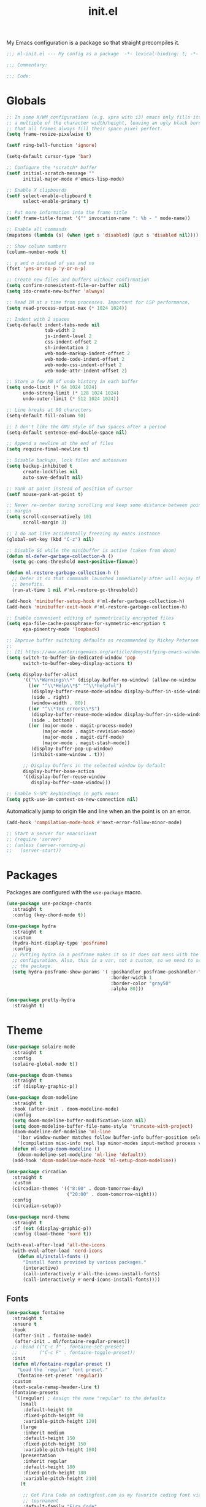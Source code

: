 #+title: init.el
#+property: header-args :tangle yes :results silent
#+startup: content

My Emacs configuration is a package so that straight precompiles it.

#+BEGIN_SRC emacs-lisp
  ;;; ml-init.el --- My config as a package  -*- lexical-binding: t; -*-

  ;;; Commentary:

  ;;; Code:

#+END_SRC

* Globals

#+BEGIN_SRC emacs-lisp
  ;; In some X/WM configurations (e.g. xpra with i3) emacs only fills its assigned frame to
  ;; a multiple of the character width/height, leaving an ugly black border. This ensures
  ;; that all frames always fill their space pixel perfect.
  (setq frame-resize-pixelwise t)

  (setf ring-bell-function 'ignore)

  (setq-default cursor-type 'bar)

  ;; Configure the *scratch* buffer
  (setf initial-scratch-message ""
        initial-major-mode #'emacs-lisp-mode)

  ;; Enable X clipboards
  (setf select-enable-clipboard t
        select-enable-primary t)

  ;; Put more information into the frame title
  (setf frame-title-format '("" invocation-name ": %b - " mode-name))

  ;; Enable all commands
  (mapatoms (lambda (s) (when (get s 'disabled) (put s 'disabled nil))))

  ;; Show column numbers
  (column-number-mode t)

  ;; y and n instead of yes and no
  (fset 'yes-or-no-p 'y-or-n-p)

  ;; Create new files and buffers without confirmation
  (setq confirm-nonexistent-file-or-buffer nil)
  (setq ido-create-new-buffer 'always)

  ;; Read 1M at a time from processes. Important for LSP performance.
  (setq read-process-output-max (* 1024 1024))

  ;; Indent with 2 spaces
  (setq-default indent-tabs-mode nil
                tab-width 2
                js-indent-level 2
                css-indent-offset 2
                sh-indentation 2
                web-mode-markup-indent-offset 2
                web-mode-code-indent-offset 2
                web-mode-css-indent-offset 2
                web-mode-attr-indent-offset 2)

  ;; Store a few MB of undo history in each buffer
  (setq undo-limit (* 64 1024 1024)
        undo-strong-limit (* 128 1024 1024)
        undo-outer-limit (* 512 1024 1024))

  ;; Line breaks at 90 characters
  (setq-default fill-column 90)

  ;; I don't like the GNU style of two spaces after a period
  (setq-default sentence-end-double-space nil)

  ;; Append a newline at the end of files
  (setq require-final-newline t)

  ;; Disable backups, lock files and autosaves
  (setq backup-inhibited t
        create-lockfiles nil
        auto-save-default nil)

  ;; Yank at point instead of position of cursor
  (setf mouse-yank-at-point t)

  ;; Never re-center during scrolling and keep some distance between point and the window
  ;; margin
  (setq scroll-conservatively 101
        scroll-margin 3)

  ;; I do not like accidentally freezing my emacs instance
  (global-set-key (kbd "C-z") nil)

  ;; Disable GC while the minibuffer is active (taken from doom)
  (defun ml-defer-garbage-collection-h ()
    (setq gc-cons-threshold most-positive-fixnum))

  (defun ml-restore-garbage-collection-h ()
    ;; Defer it so that commands launched immediately after will enjoy the
    ;; benefits.
    (run-at-time 1 nil #'ml-restore-gc-threshold))

  (add-hook 'minibuffer-setup-hook #'ml-defer-garbage-collection-h)
  (add-hook 'minibuffer-exit-hook #'ml-restore-garbage-collection-h)

  ;; Enable convenient editing of symmetrically encrypted files
  (setq epa-file-cache-passphrase-for-symmetric-encryption t
        epa-pinentry-mode 'loopback)

  ;; Improve buffer switching defaults as recommended by Mickey Petersen [1]
  ;;
  ;; [1] https://www.masteringemacs.org/article/demystifying-emacs-window-manager
  (setq switch-to-buffer-in-dedicated-window 'pop
        switch-to-buffer-obey-display-actions t)

  (setq display-buffer-alist
        '(("\\*Warnings\\*" (display-buffer-no-window) (allow-no-window . t))
          ((or "^\\*Help\\*$" "^\\*helpful")
           (display-buffer-reuse-mode-window display-buffer-in-side-window)
           (side . right)
           (window-width . 80))
          ((or "^\\*Tex errors\\*$")
           (display-buffer-reuse-mode-window display-buffer-in-side-window)
           (side . bottom))
          ((or (major-mode . magit-process-mode)
               (major-mode . magit-revision-mode)
               (major-mode . magit-diff-mode)
               (major-mode . magit-stash-mode))
           (display-buffer-pop-up-window)
           (inhibit-same-window . t)))

        ;; Display buffers in the selected window by default
        display-buffer-base-action
        '((display-buffer-reuse-window
           display-buffer-same-window)))

  ;; Enable S-SPC keybindings in pgtk emacs
  (setq pgtk-use-im-context-on-new-connection nil)
#+END_SRC

Automatically jump to origin file and line when an the point is on an error.

#+BEGIN_SRC emacs-lisp
  (add-hook 'compilation-mode-hook #'next-error-follow-minor-mode)
#+END_SRC

#+BEGIN_SRC emacs-lisp
  ;; Start a server for emacsclient
  ;; (require 'server)
  ;; (unless (server-running-p)
  ;;   (server-start))
#+END_SRC

* Packages

Packages are configured with the ~use-package~ macro.

#+BEGIN_SRC emacs-lisp
  (use-package use-package-chords
    :straight t
    :config (key-chord-mode t))

  (use-package hydra
    :straight t
    :custom
    (hydra-hint-display-type 'posframe)
    :config
    ;; Putting hydra in a posframe makes it so it does not mess with the window
    ;; configuration. Also, this is a var, not a custom, so we need to setq it after loading
    ;; the package.
    (setq hydra-posframe-show-params '( :poshandler posframe-poshandler-frame-bottom-center
                                        :border-width 1
                                        :border-color "gray50"
                                        :alpha 80)))

  (use-package pretty-hydra
    :straight t)
#+END_SRC

* Theme

#+BEGIN_SRC emacs-lisp
  (use-package solaire-mode
    :straight t
    :config
    (solaire-global-mode t))

  (use-package doom-themes
    :straight t
    :if (display-graphic-p))

  (use-package doom-modeline
    :straight t
    :hook (after-init . doom-modeline-mode)
    :config
    (setq doom-modeline-buffer-modification-icon nil)
    (setq doom-modeline-buffer-file-name-style 'truncate-with-project)
    (doom-modeline-def-modeline 'ml-line
      '(bar window-number matches follow buffer-info buffer-position selection-info)
      '(compilation misc-info repl lsp minor-modes input-method process vcs))
    (defun ml-setup-doom-modeline ()
      (doom-modeline-set-modeline 'ml-line 'default))
    (add-hook 'doom-modeline-mode-hook 'ml-setup-doom-modeline))

  (use-package circadian
    :straight t
    :custom
    (circadian-themes '(("8:00" . doom-tomorrow-day)
                        ("20:00" . doom-tomorrow-night)))
    :config
    (circadian-setup))

  (use-package nord-theme
    :straight t
    :if (not (display-graphic-p))
    :config (load-theme 'nord t))

  (with-eval-after-load 'all-the-icons
    (with-eval-after-load 'nerd-icons
      (defun ml/install-fonts ()
        "Install fonts provided by various packages."
        (interactive)
        (call-interactively #'all-the-icons-install-fonts)
        (call-interactively #'nerd-icons-install-fonts))))
#+END_SRC

** Fonts

#+BEGIN_SRC emacs-lisp
  (use-package fontaine
    :straight t
    :ensure t
    :hook
    ((after-init . fontaine-mode)
     (after-init . ml/fontaine-regular-preset))
    ;; :bind (("C-c f" . fontaine-set-preset)
    ;;        ("C-c F" . fontaine-toggle-preset))
    :init
    (defun ml/fontaine-regular-preset ()
      "Load the `regular' font preset."
      (fontaine-set-preset 'regular))
    :custom
    (text-scale-remap-header-line t)
    (fontaine-presets
     '((regular) ; Assign the name "regular" to the defaults
       (small
        :default-height 90
        :fixed-pitch-height 90
        :variable-pitch-height 120)
       (large
        :inherit medium
        :default-height 150
        :fixed-pitch-height 150
        :variable-pitch-height 180)
       (presentation
        :inherit regular
        :default-height 180
        :fixed-pitch-height 180
        :variable-pitch-height 210)
       (t

        ;; Got Fira Coda on codingfont.com as my favorite coding font via an anonymous 1v1
        ;; tournament
        :default-family "Fira Code"
        :fixed-pitch-family "Fira Code"

        ;; I just like this one
        :variable-pitch-family "Libertinus Serif"

        ;; Font size in tenths of a point
        :default-height 110
        :fixed-pitch-height 110
        ;; Libertinus is smaller than Fira, so we increase the height to make them
        ;; comparable
        :variable-pitch-height 140

        :line-spacing nil)))
    :config
    (with-eval-after-load 'beacon
      (add-hook 'fontaine-set-preset-hook #'beacon-blink)))
#+END_SRC

** Ligatures

#+BEGIN_SRC emacs-lisp
  (use-package ligature
    :straight t
    :config
    ;; Enable the "www" ligature in every possible major mode
    (ligature-set-ligatures 't '("www"))
    ;; Enable all Cascadia Code ligatures in programming modes
    (ligature-set-ligatures 'prog-mode '("www" "**" "***" "**/" "*>" "*/" "\\\\" "\\\\\\" "{-" "::"
                                         ":::" ":=" "!!" "!=" "!==" "-}" "----" "-->" "->" "->>"
                                         "-<" "-<<" "-~" "#{" "#[" "##" "###" "####" "#(" "#?" "#_"
                                         "#_(" ".-" ".=" ".." "..<" "..." "?=" "??" ";;" "/*" "/**"
                                         "/=" "/==" "/>" "//" "///" "&&" "||" "||=" "|=" "|>" "^=" "$>"
                                         "++" "+++" "+>" "=:=" "==" "===" "==>" "=>" "=>>" "<="
                                         "=<<" "=/=" ">-" ">=" ">=>" ">>" ">>-" ">>=" ">>>" "<*"
                                         "<*>" "<|" "<|>" "<$" "<$>" "<!--" "<-" "<--" "<->" "<+"
                                         "<+>" "<=" "<==" "<=>" "<=<" "<>" "<<" "<<-" "<<=" "<<<"
                                         "<~" "<~~" "</" "</>" "~@" "~-" "~>" "~~" "~~>" "%%"))
    ;; Enables ligature checks globally in all buffers. You can also do it
    ;; per mode with `ligature-mode'.
    (global-ligature-mode t))
#+END_SRC

** Minibuffer

Save the minibuffer history.

#+BEGIN_SRC emacs-lisp
  (use-package savehist
    :straight t
    :config
    (setf history-length 500)
    (savehist-mode))
#+END_SRC

Close the minibuffer when it loses focus.

#+BEGIN_SRC emacs-lisp
  (defun kill-unfocused-minibuffer (_frame)
    "Kill the minibuffer if it is active but does not have focus."
    (when (and
           (>= (recursion-depth) 1)
           (active-minibuffer-window)
           (not (minibuffer-window-active-p (selected-window))))
      (abort-recursive-edit)))

  (add-hook 'window-selection-change-functions 'kill-unfocused-minibuffer)
#+END_SRC

** eldoc

#+BEGIN_SRC emacs-lisp
  (use-package eldoc
    ;; Set the commands obarray size to some prime large enough to hold all commands that we
    ;; register below
    :init (setq eldoc-message-commands-table-size 293)
    :custom ((eldoc-idle-delay 0.2))
    :config
    ;; Apparently, eldoc is loaded even before early-init.el?! Therefore, the obarray
    ;; setting above never has an effect and resize the obarray here manually.
    (let ((old-commands eldoc-message-commands))
      (setq eldoc-message-commands (make-vector eldoc-message-commands-table-size 0))
      (cl-loop for sym being the symbols of old-commands
               do (eldoc-add-command sym)))

    ;; Register additional movement commands that should trigger eldoc
    (with-eval-after-load 'smartparens (eldoc-add-command-completions "sp-"))
    (with-eval-after-load 'avy (eldoc-add-command-completions "avy-"))
    (with-eval-after-load 'smartscan (eldoc-add-command-completions "smartscan-")))
#+END_SRC

** Better Help

Displays all key bindings of the current major mode with one-line descriptions
in a condensed format.

#+BEGIN_SRC emacs-lisp
  (use-package discover-my-major
    :straight t
    :bind ("C-h C-m" . discover-my-major))
#+END_SRC

~helpful~ puts a lot of extra functionality on help pages such as the source code
of functions.

#+BEGIN_SRC emacs-lisp
  (use-package helpful
    :straight t
    :commands (helpful-callable
               helpful-function
               helpful-macro
               helpful-command
               helpful-key
               helpful-variable
               helpful-symbol
               helpful-at-point)
    :bind ( :map emacs-lisp-mode-map
            ("C-c C-d" . helpful-at-point))
    :init
    (defun ml/replace-describe-with-helpful (map)
      "Replace describe-* functions with helpful-* equivalents in MAP."
      (cl-loop for (describe helpful) in '((describe-function helpful-callable)
                                           (describe-symbol helpful-symbol)
                                           (describe-key helpful-key)
                                           (describe-variable helpful-variable)
                                           (describe-command helpful-command))
               do (keymap-substitute map describe helpful)))

    (ml/replace-describe-with-helpful help-map)

    (with-eval-after-load 'embark
      (mapatoms
       (lambda (sym)
         (when (and (boundp sym) (string-match "^embark-.*-map$" (symbol-name sym)))
           (let ((map (symbol-value sym)))
             (when (keymapp map)
               (message (symbol-name sym))
               (ml/replace-describe-with-helpful map))))))))
#+END_SRC

** Buffer Switching

#+BEGIN_SRC emacs-lisp
  (defun iflipb-kill-this-buffer ()
    "Same as `kill-buffer' but keep the iflipb buffer list state."
    (interactive)
    (kill-buffer (current-buffer))
    (if (iflipb-first-iflipb-buffer-switch-command)
        (setq last-command 'kill-buffer)
      (if (< iflipb-current-buffer-index (length (iflipb-interesting-buffers)))
          (iflipb-select-buffer iflipb-current-buffer-index)
        (iflipb-select-buffer (1- iflipb-current-buffer-index)))
      (setq last-command 'iflipb-kill-buffer)))

  (defun ml-iflipb-ignore-special-except-some (bufname)
    "Check if BUFNAME is a special buffer except for some special cases."
    (or (and (string-prefix-p "*" bufname)
             (not (string-prefix-p "*Org Src" bufname))
             (not (string-prefix-p "*deadgrep" bufname))
             (not (string-prefix-p "*ielm" bufname))
             (not (string-prefix-p "*Chat" bufname)))
        (string-match-p "^magit\\(-[^:]+\\)?:" bufname)))

  (use-package iflipb
    :straight t
    :demand t
    :bind (("<f6>" . iflipb-next-buffer)
           ("S-<f6>" . iflipb-previous-buffer)
           ("M-<f6>" . iflipb-kill-this-buffer))
    :custom ((iflipb-ignore-buffers #'ml-iflipb-ignore-special-except-some)
             (iflipb-current-buffer-template "[%.15s]")
             (iflipb-other-buffer-template "%.15s")))
#+END_SRC

** Searching & Selection

#+BEGIN_SRC emacs-lisp
  (use-package vertico
    :straight (vertico :files ("*" "extensions/*" (:exclude ".git"))
                       :includes (vertico-buffer
                                  vertico-directory
                                  vertico-flat
                                  vertico-indexed
                                  vertico-mouse
                                  vertico-quick
                                  vertico-repeat
                                  vertico-reverse
                                  vertico-multiform))
    :custom (vertico-cycle t)
    :config
    (vertico-mode)

    ;; Do not allow the cursor in the minibuffer prompt
    (setq minibuffer-prompt-properties
          '(read-only t cursor-intangible t face minibuffer-prompt))
    (add-hook 'minibuffer-setup-hook #'cursor-intangible-mode)

    ;; Enable recursive minibuffers
    (setq enable-recursive-minibuffers t))

  (use-package vertico-repeat
    :straight nil
    :after vertico
    :bind ("C-c o" . vertico-repeat)
    :config
    (add-hook 'minibuffer-setup-hook #'vertico-repeat-save))

  (use-package vertico-multiform
    :straight nil
    :after vertico
    :custom ((vertico-multiform-commands '((consult-buffer flat)))
             (vertico-multiform-categories '((file flat)
                                             (buffer flat)
                                             (consult-location)
                                             (t reverse))))
    :config (vertico-multiform-mode t))

  (defun ml/orderless-flex-if-twiddle (pattern _index _total)
    "Match PATTERN with flex matching if it starts with a twiddle."
    (when (string-prefix-p "~" pattern)
      `(orderless-flex . ,(substring pattern 1))))

  (defun ml/orderless-without-if-bang (pattern _index _total)
    "Negate a PATTERN if it starts with a bang."
    (cond
     ((equal "!" pattern)
      '(orderless-literal . ""))
     ((string-prefix-p "!" pattern)
      `(orderless-without-literal . ,(substring pattern 1)))))

  (use-package orderless
    :straight t
    :custom
    (completion-styles '(orderless basic))
    (completion-category-overrides '((file (styles basic partial-completion))))
    (orderless-matching-styles '(orderless-literal orderless-regexp))
    (orderless-style-dispatchers '(ml/orderless-flex-if-twiddle ml/orderless-without-if-bang)))

  (use-package marginalia
    :straight t
    :custom
    (marginalia-annotators '(marginalia-annotators-heavy marginalia-annotators-light nil))
    :config (marginalia-mode))

  (use-package consult
    :straight t
    :custom
    (consult-narrow-key "<")
    (register-preview-delay 0)
    (register-preview-function #'consult-register-format)
    ;; Use consult to select xref locations with preview
    (xref-show-definitions-function #'consult-xref)
    :bind (("C-s" . consult-line)
           ("C-S-s" . isearch-forward)
           ("C-c s" . consult-ripgrep)
           ("C-x f" . find-file)
           ("M-y" . consult-yank-pop)
           ("C-x b" . consult-buffer)
           ("C-x 4 b" . consult-buffer-other-window)
           ("C-x 5 b" . consult-buffer-other-frame)
           ("C-x M-:" . consult-complex-command)

           ;; Isearch integration
           :map isearch-mode-map
           ("M-s l" . consult-line))

    :init
    ;; Optionally tweak the register preview window.
    ;; This adds thin lines, sorting and hides the mode line of the window.
    (advice-add #'register-preview :override #'consult-register-window))

  (use-package which-key
    :straight t
    :bind
    ( :map help-map
      ("j" . which-key-show-full-major-mode)
      ("J" . which-key-show-top-level))
    :config
    (which-key-mode))

  (use-package which-key-posframe
    :straight t
    :config
    (which-key-posframe-mode))

  (use-package posframe
    :straight t)

  (use-package embark
    :straight t
    :after posframe
    :bind ("M-o" . embark-act)
    :init
    (defun ml/display-buffer-in-posframe (buffer alist)
      "Display BUFFER using posframe.

  Ignores ALIST."
      (posframe-show buffer :poshandler #'posframe-poshandler-frame-center))
    :custom
    (embark-verbose-indicator-display-action '(ml/display-buffer-in-posframe))
    :config
    ;; Hide the mode line of the Embark live/completions buffers
    (add-to-list 'display-buffer-alist
                 '("\\`\\*Embark Collect \\(Live\\|Completions\\)\\*"
                   nil
                   (window-parameters (mode-line-format . none)))))

  ;; Consult users will also want the embark-consult package.
  (use-package embark-consult
    :straight t
    :after (embark consult)
    :hook (embark-collect-mode . consult-preview-at-point-mode))
#+END_SRC

** File search with rg

#+BEGIN_SRC emacs-lisp
  (use-package deadgrep
    :straight t
    :bind (("<f9>" . deadgrep)
           ("S-<f9>" . ml-deadgrep-here)
           :map deadgrep-mode-map
           ("C-c M-w" . deadgrep-edit-mode)
           ("s" . deadgrep-search-term)
           ("d" . deadgrep-directory)
           ("a" . ml-deadgrep-file-type-all)
           ("t" . ml-deadgrep-file-type-type)
           ("S-g" . ml-deadgrep-file-type-glob))
    :custom ((deadgrep-extra-arguments '("--no-config" "--hidden" "--glob=!.git/")))
    :config
    (defun ml-deadgrep-file-type (type)
      "Set the file type to TYPE."
      (let ((button (make-button 0 0 :type 'deadgrep-file-type 'file-type type)))
        (deadgrep--file-type button)))

    (defun ml-deadgrep-file-type-all ()
      "Search all file types in deadgrep."
      (interactive)
      (ml-deadgrep-file-type 'all))

    (defun ml-deadgrep-file-type-type ()
      "Search certain file types in deadgrep."
      (interactive)
      (ml-deadgrep-file-type 'type))

    (defun ml-deadgrep-file-type-glob ()
      "Select file types by glob in deadgrep."
      (interactive)
      (ml-deadgrep-file-type 'glob))

    (defun ml-deadgrep-here ()
      "Run a deadgrep search in the current buffer's directory."
      (interactive)
      (let* ((root default-directory)
             (deadgrep-project-root-function (lambda () root)))
        (call-interactively #'deadgrep))))
#+END_SRC

** Highlighting

*** Cursor

Highlight / blink the cursor when point moves abruptly.

#+BEGIN_SRC emacs-lisp
  (use-package beacon
    :straight t
    :config
    (beacon-mode))
#+END_SRC

*** Delimiter

#+BEGIN_SRC emacs-lisp
  (use-package rainbow-delimiters
    :straight t
    :config
    (add-hook 'prog-mode-hook 'rainbow-delimiters-mode)

    (setf rainbow-delimiters-max-face-count 6))
#+END_SRC

*** Symbols

#+BEGIN_SRC emacs-lisp
  (use-package highlight-symbol
    :straight t
    :config
    (add-hook 'prog-mode-hook 'highlight-symbol-mode)

    (setf highlight-symbol-idle-delay 0))
#+END_SRC

** Window Management

#+BEGIN_SRC emacs-lisp
  (use-package popper
    :demand t
    :straight t
    :bind (("<f12>" . popper-toggle)
           ("S-<f12>" . popper-cycle)
           ("M-S-<f12>" . popper-cycle-backwards)
           ("M-<f12>" . popper-kill-latest-popup))
    :custom ((popper-reference-buffers '("\\*ielm\\*$"
                                         "\\*lsp-help\\*$"
                                         "^\\*helpful"
                                         "^\\*Help\\*$"))
             (popper-group-function nil)
             (popper-display-control nil))
    :config
    (popper-mode)
    (popper-echo-mode))

  (use-package ace-window
    :straight t
    :bind ("M-i" . ace-window))
#+END_SRC

*** Perspectives

#+BEGIN_SRC emacs-lisp
  (use-package perspective
    :straight t
    :demand t
    :custom ((persp-mode-prefix-key (kbd "C-c p"))
             (persp-state-default-file (concat user-emacs-directory "perspective-state")))
    :hook ((kill-emacs . persp-state-save))
    :config
    (persp-mode))
#+END_SRC

** Buffer Management

#+BEGIN_SRC emacs-lisp
  (defun ml/kill-this-buffer ()
    "Kill the current buffer."
    (interactive)
    (kill-buffer (current-buffer)))

  (use-package emacs
    :bind
    ("C-x k" . ml/kill-this-buffer)
    ("C-x C-k" . kill-buffer))

  (use-package ibuffer
    :bind ("C-x C-b" . ibuffer))

  (use-package uniquify
    :config (setf uniquify-buffer-name-style 'forward
                  uniquify-strip-common-suffix t))
#+END_SRC

** File Management

#+BEGIN_SRC emacs-lisp
  (use-package dired
    :bind (:map dired-mode-map ("C-c M-w" . #'wdired-change-to-wdired-mode))
    :custom
    (dired-listing-switches "-lahv"))
#+END_SRC

~dired-jump~ from ~dired-x~ is probably my most used ~dired~ command.

#+BEGIN_SRC emacs-lisp
  (use-package dired-x)
#+END_SRC

** File Explorer

#+BEGIN_SRC emacs-lisp
  (defun ml-treemacs-dwim ()
    "Toggle treemacs."
    (interactive)
    (if (and (eq (treemacs-current-visibility) 'visible)
             treemacs--in-this-buffer)
        (delete-window (treemacs-get-local-window))
      (call-interactively #'treemacs-select-window)))

  (use-package treemacs
    :straight t
    :commands (treemacs-current-visibility)
    :bind (("<f8>" . ml-treemacs-dwim)
           ("S-<f8>" . treemacs)
           ("<mouse-1>" . treemacs-single-click-expand-action))
    :custom ((treemacs-width 30)
             (treemacs-indentation 1))
    :config
    ;; Hide gitignored files via the toggle call instead of customizing the variable because
    ;; we need the interactive behavior that happens in the toggle call to actually hide the
    ;; files.
    (treemacs-hide-gitignored-files-mode t))

  (use-package treemacs-nerd-icons
    :straight t
    :defer t
    :after treemacs
    :init (require 'treemacs-nerd-icons)
    :config (treemacs-load-theme "nerd-icons"))

  (use-package treemacs-perspective
    :straight t
    :after (treemacs perspective)
    :config (treemacs-set-scope-type 'Perspectives))
#+END_SRC

** Project Management

#+BEGIN_SRC emacs-lisp
  (use-package project
    :bind (("C-x C-f" . project-find-file))
    :config
    (add-to-list 'project-switch-commands (list #'magit-project-status "Git Status" "g")))
#+END_SRC

* Tramp

#+BEGIN_SRC emacs-lisp
  (use-package tramp
    :init
    (setq tramp-default-method "ssh"
          tramp-terminal-type "tramp"
          tramp-connection-timeout 10
          tramp-ssh-controlmaster-options
          "-o ControlMaster=auto -o ControlPath='~/.ssh/tramp.%%C' -o ControlPersist=5m"))
#+END_SRC

* Utilities

The ~ml~ package (conspicuously named after myself) contains a loose collection of utility functions and commands which is why it cannot be put easily into one of the existing sections.

#+BEGIN_SRC emacs-lisp
  (defun ml-insert-random-seed ()
    "Insert a random 64-bit integer at point (32-bit with prefix arg)."
    (interactive)
    (let ((seed (random (ash 1 (if current-prefix-arg 32 64)))))
      (insert (format "%d" seed))))

  (use-package mlutils
    :straight (ml :local-repo "mlextras" :type nil)
    :bind (("C-a" . ml-go-to-beginning-of-line-dwim)
           ("M-D" . ml-duplicate-text)
           ("C-S-k" . ml-kill-line)
           ("C-o" . ml-open-line)
           ("C-S-o" . ml-open-line-above)
           ("C-S-p" . ml-move-text-up)
           ("C-S-n" . ml-move-text-down)
           ("C-c 0" . ml-insert-random-seed))
    :config
    ;; For some reason, M-S-d sends C-M-_ ? in wezterm, so just add a duplicate binding
    (let ((keymap (make-sparse-keymap)))
      (define-key keymap (kbd "?") #'ml-duplicate-text)
      (define-key global-map (kbd "C-M-_") keymap)))
#+END_SRC

#+BEGIN_SRC emacs-lisp
  (use-package tmp-buffer
    :straight (tmp-buffer :local-repo "mlextras" :type nil)
    :bind ("C-c n" . tmp-buffer))

  (use-package window-extras
    :straight (window-extras :local-repo "mlextras" :type nil)
    :bind (("C-c w t" . transpose-windows)
           ("C-c w v" . toggle-window-split)))
#+END_SRC

** PATH

Teach Emacs my modified ~PATH~ so that it can, for example, find local python installations. We have to set ~exec-path-from-shell-arguments~ to ~""~ so that it uses an interactive shell instead of a login one which would not read my ~.zshenv~ file, where ~PATH~ is initialized.

#+BEGIN_SRC emacs-lisp
  (use-package exec-path-from-shell
    :straight t
    :custom (exec-path-from-shell-arguments "")
    :config (exec-path-from-shell-initialize))
#+END_SRC

** direnv

Load direnv environment for each buffer.

#+BEGIN_SRC emacs-lisp
  (use-package envrc
    :straight t
    :hook (after-init . envrc-global-mode))

  (use-package inheritenv
    :straight t)
#+END_SRC

** Terminal UI

~term-key~ configures Emacs and the terminal to communicate arbitrary key combinations, such as C-S-o, via escape codes. Without this, it is not possible to send these key combinations to Emacs running in a terminal.

#+BEGIN_SRC emacs-lisp
  (defun ml/want-key-p (key mods)
    "Predicate for which keys should be encoded by term-keys."
    (seq-let (shift control meta super hyper alt) mods
      (or
       ;; Any of the defaults
       (and (term-keys/want-key-p-def key mods)
            ;; Minus C-S- keybindings used by wezterm
            (not (and shift control)))
       (and
        ;; We don't care about Super/Hyper/Alt modifiers
        (not super) (not hyper) (not alt)

        (or
         ;; F keys + at least one modifier
         (and (string-match-p "^F[0-9]\\{1,2\\}$" key) (or shift control meta))

         ;; C-M- combinations with letters
         (and control meta (string-match-p "^[a-zA-Z]$" key))

         ;; Re-add some C-S- bindings I use in emacs
         (and control shift (string-match-p "^[oknps]$" key))

         ;; Add my text duplication binding
         (and meta shift (string-equal key "d"))

         ;; Space bar + at least one modifier
         (and (string-equal key "space") (or control meta)))))))

  (defun ml/generate-alacritty-term-keys ()
    "Generate the alacritty term-keys configuration."
    (interactive)
    (require 'term-keys-alacritty)
    (with-temp-buffer
      (insert (term-keys/alacritty-config))
      (write-region (point-min) (point-max) "~/.config/alacritty/term-keys.yml")))

  (use-package term-keys
    :disabled
    :straight (term-keys :repo "CyberShadow/term-keys" :host github)
    :if (not (display-graphic-p))
    :custom ((term-keys/want-key-p-func #'ml/want-key-p))
    :config (term-keys-mode t))
#+END_SRC

* org

Configure org-mode early to ensure that no package loads the built-in version of org-mode before they install the upstream version.

#+BEGIN_SRC emacs-lisp
  (defun ml/add-face-ancestor (face ancestor)
    "Make FACE inherit from ANCESTOR."
    (let* ((old (face-attribute face :inherit))
           (new (cond ((or (not old) (eq old 'unspecified)) ancestor)
                      ((symbolp old) (list ancestor old))
                      (t (cons ancestor old)))))
      (face-spec-set face `((t . (:inherit ,new))))))

  (use-package org
    ;; org with the development version of org-latex-preview
    :straight `(org
                :fork (:host nil
                       :repo "https://git.tecosaur.net/tec/org-mode.git"
                       :branch "dev"
                       :remote "tecosaur")
                :files (:defaults "etc")
                :build t
                :pre-build
                (with-temp-file "org-version.el"
                 (require 'lisp-mnt)
                 (let ((version
                        (with-temp-buffer
                          (insert-file-contents "lisp/org.el")
                          (lm-header "version")))
                       (git-version
                        (string-trim
                         (with-temp-buffer
                           (call-process "git" nil t nil "rev-parse" "--short" "HEAD")
                           (buffer-string)))))
                  (insert
                   (format "(defun org-release () \"The release version of Org.\" %S)\n" version)
                   (format "(defun org-git-version () \"The truncate git commit hash of Org mode.\" %S)\n" git-version)
                   "(provide 'org-version)\n")))
                :pin nil)
    :custom
    (org-directory "~/notes")
    (org-default-notes-file "~/notes/inbox.org")
    (org-crypt-key nil)
    (org-tags-exclude-from-inheritance (list "crypt"))
    (org-M-RET-may-split-line nil)
    (org-enforce-todo-dependencies t)
    (org-enforce-todo-checkbox-dependencies t)
    (org-agenda-start-on-weekday nil)
    (org-reverse-note-order t)

    ;; Edit settings
    (org-catch-invisible-edits 'show-and-error)
    (org-special-ctrl-a/e t)

    ;; Org styling
    (org-pretty-entities t)
    (org-ellipsis "…")

    ;; Only render sub and superscripts with braces
    (org-use-sub-superscripts '{})

    (org-refile-use-outline-path t)
    (org-outline-path-complete-in-steps nil)
    (org-refile-allow-creating-parent-nodes t)
    (org-refile-targets `((nil . (:maxlevel . 5))
                          (,(directory-files-recursively org-directory "\\.org$") . (:maxlevel . 2))))

    (org-src-fontify-natively t)
    (org-attach-id-dir "attachments")
    (org-babel-load-languages '((emacs-lisp . t)
                                (python . t)
                                (shell . t)))

    (org-startup-with-link-previews t)
    ;; Show everything but fold property drawers
    (org-startup-folded 'nofold)

    (org-capture-templates
     '(("p" "Project note" entry (file+headline ml/project-notes-file "Journal")
        "* %^{Title} %^{summary}p
  :properties:
  :date: %t
  :end:

  %?" :jump-to-captured t :prepend t)))
    :custom-face
    (org-document-title ((t . (:height 1.2))))
    (org-level-1 ((t . (:height 1.2))))
    (org-level-2 ((t . (:height 1.1))))
    (org-level-3 ((t . (:height 1.0))))
    (org-level-4 ((t . (:height 1.0))))
    (org-level-5 ((t . (:height 1.0))))
    (org-level-6 ((t . (:height 1.0))))
    :hook
    (org-mode . flycheck-mode)
    (org-mode . variable-pitch-mode)
    (before-save . org-update-all-dblocks)
    :bind
    ("C-c c" . org-capture)
    ("C-c N" . ml/find-note)
    :init
    (defun ml/project-notes-file ()
      "Find the notes file for the current project."
      (if-let* ((project (project-current))
                (root (project-root project)))
          (f-join root "notes.org")))

    (defun ml/find-note ()
      "Find a file in `org-directory'."
      (interactive)
      (let ((default-directory org-directory))
        (project-find-file)))
    :config
    (require 'org-crypt)
    (org-crypt-use-before-save-magic)

    ;; Load language support
    (org-babel-do-load-languages
     'org-babel-load-languages
     org-babel-load-languages)

    ;; Make blocks, code and some other things fixed-pitch with variable-pitch-mode.
    (cl-loop for face in '(org-block org-block-begin-line org-block-end-line org-code
                                     org-document-info-keyword org-meta-line org-table
                                     org-verbatim
                                     ;; For the following ones, it is a matter of taste of
                                     ;; these should be fixed pitch or not
                                     org-link org-property-value org-special-keyword org-tag)
             do (ml/add-face-ancestor face 'fixed-pitch)))

  (use-package org-latex-preview
    :custom
    ;; Block C-n, C-p etc from opening up previews when using auto-mode
    (org-latex-preview-auto-ignored-commands
     '(next-line previous-line mwheel-scroll scroll-up-command scroll-down-command))
    ;; More immediate live-previews -- the default delay is 1 second
    (org-latex-preview-live-debounce 0.2)
    ;; Also preview inline fragments
    (org-latex-preview-live t)
    ;; Render latex previews automatically when opening org files
    (org-startup-with-latex-preview t)
    :hook (org-mode . org-latex-preview-auto-mode)
    :config
    ;; Increase preview width
    (plist-put org-latex-preview-appearance-options :page-width 0.8))

  (use-package org-download
    :straight t
    :after org
    :custom
    (org-download-method 'attach))

  (use-package org-ql
    :straight t
    :after org)

  (use-package org-modern
    :straight t
    :hook
    (org-mode . org-modern-mode)
    :custom
    (org-modern-star 'replace)
    (org-modern-hide-stars 'leading)
    (org-modern-replace-stars "#=~:"))
#+END_SRC

* UI

* Editing

** Better Defaults

The dwim commands should just be the default in modern Emacs.
#+BEGIN_SRC emacs-lisp
  (use-package emacs
    :bind
    ("M-u" . upcase-dwim)
    ("M-l" . downcase-dwim)
    ("M-c" . capitalize-dwim))
#+END_SRC

** Multiple Cursors

#+BEGIN_SRC emacs-lisp
  (use-package multiple-cursors
    :straight t
    :after hydra
    :bind (("C-c m" . hydra-multiple-cursors/body)
           :map mc/keymap
           ;; Make enter insert a newline instead of quitting mc
           ("<return>" . nil))
    :config
    (defhydra hydra-multiple-cursors (:hint nil)
      "
   Up^^             Down^^           Miscellaneous           % 2(mc/num-cursors) cursor%s(if (> (mc/num-cursors) 1) \"s\" \"\")
  ------------------------------------------------------------------
   [_p_]   Next     [_n_]   Next     [_l_] Edit lines  [_0_] Insert numbers
   [_P_]   Skip     [_N_]   Skip     [_a_] Mark all    [_A_] Insert letters
   [_M-p_] Unmark   [_M-n_] Unmark   [_s_] Search
   [Click] Cursor at point       [_q_] Quit"
      ("l" mc/edit-lines :exit t)
      ("a" mc/mark-all-like-this :exit t)
      ("n" mc/mark-next-like-this)
      ("N" mc/skip-to-next-like-this)
      ("M-n" mc/unmark-next-like-this)
      ("p" mc/mark-previous-like-this)
      ("P" mc/skip-to-previous-like-this)
      ("M-p" mc/unmark-previous-like-this)
      ("s" mc/mark-all-in-region-regexp :exit t)
      ("0" mc/insert-numbers :exit t)
      ("A" mc/insert-letters :exit t)
      ("<mouse-1>" mc/add-cursor-on-click)
      ;; Help with click recognition in this hydra
      ("<down-mouse-1>" ignore)
      ("<drag-mouse-1>" ignore)
      ("q" nil)))
#+END_SRC

** SmartParens

#+BEGIN_SRC emacs-lisp
  (use-package smartparens
    :straight t
    :demand t
    :init
    (require 'hydra)
    (defhydra smartparens-hydra (:hint nil)
      "
   Moving^^^^                       Slurp & Barf^^   Wrapping^^            Sexp juggling^^^^               Destructive
  ------------------------------------------------------------------------------------------------------------------------
   [_a_] beginning  [_n_] down      [_h_] bw slurp   [_R_]   rewrap        [_S_] split   [_t_] transpose   [_c_] change inner  [_w_] copy
   [_e_] end        [_N_] bw down   [_H_] bw barf    [_u_]   unwrap        [_s_] splice  [_A_] absorb      [_C_] change outer
   [_f_] forward    [_p_] up        [_l_] slurp      [_U_]   bw unwrap     [_r_] raise   [_E_] emit        [_k_] kill          [_g_] quit
   [_b_] backward   [_P_] bw up     [_L_] barf       [_(__{__[_] wrap (){}[]   [_j_] join    [_o_] convolute   [_K_] bw kill       [_q_] quit"
      ;; Moving
      ("a" sp-beginning-of-sexp)
      ("e" sp-end-of-sexp)
      ("f" sp-forward-sexp)
      ("b" sp-backward-sexp)
      ("n" sp-down-sexp)
      ("N" sp-backward-down-sexp)
      ("p" sp-up-sexp)
      ("P" sp-backward-up-sexp)

      ;; Slurping & barfing
      ("h" sp-backward-slurp-sexp)
      ("H" sp-backward-barf-sexp)
      ("l" sp-forward-slurp-sexp)
      ("L" sp-forward-barf-sexp)

      ;; Wrapping
      ("R" sp-rewrap-sexp)
      ("u" sp-unwrap-sexp)
      ("U" sp-backward-unwrap-sexp)
      ("(" sp-wrap-round)
      ("{" sp-wrap-curly)
      ("[" sp-wrap-square)

      ;; Sexp juggling
      ("S" sp-split-sexp)
      ("s" sp-splice-sexp)
      ("r" sp-raise-sexp)
      ("j" sp-join-sexp)
      ("t" sp-transpose-sexp)
      ("A" sp-absorb-sexp)
      ("E" sp-emit-sexp)
      ("o" sp-convolute-sexp)

      ;; Destructive editing
      ("c" sp-change-inner :exit t)
      ("C" sp-change-enclosing :exit t)
      ("k" sp-kill-sexp)
      ("K" sp-backward-kill-sexp)
      ("w" sp-copy-sexp)

      ("q" nil)
      ("g" nil))
    :bind
    ( :map smartparens-mode-map
      ("C-M-f" . sp-forward-sexp)
      ("C-M-b" . sp-backward-sexp)
      ("C-M-n" . sp-down-sexp)
      ("C-M-S-n" . sp-backward-down-sexp)
      ("C-M-p" . sp-up-sexp)
      ("C-M-S-p" . sp-backward-up-sexp)
      ("C-M-a" . sp-beginning-of-sexp)
      ("C-M-e" . sp-end-of-sexp)
      ("C-M-k" . sp-kill-sexp)
      ("C-M-t" . sp-transpose-sexp))
    :config
    ;; Smartparens defines this alias for backwards compatibility but somehow it does not
    ;; work, so I just define it myself
    (defalias 'sp--syntax-class-to-char 'syntax-class-to-char)

    (require 'smartparens-config)

    (smartparens-global-mode t)
    (smartparens-strict-mode t)
    (show-smartparens-global-mode t)

    ;; We write it the verbose way instead of with sp-with-modes because
    ;; use-package does not properly expand the macro somehow during compilation
    (sp-local-pair sp--html-modes "{{" "}}")
    (sp-local-pair sp--html-modes "{%" "%}")
    (sp-local-pair sp--html-modes "{#" "#}")

    :chords (("fd" . smartparens-hydra/body)))
#+END_SRC

** Region

#+BEGIN_SRC emacs-lisp
  (use-package expand-region
    :straight t
    :bind (("M-m" . er/expand-region)
           ("M-M" . er/contract-region))
    :config
    (with-eval-after-load 'latex-mode
      (require 'latex-mode-expansions)))
#+END_SRC

** Replacing

Gives you a visual preview at the point of replacement.

#+BEGIN_SRC emacs-lisp
  (use-package visual-regexp
    :straight t
    :bind (("C-c r" . vr/replace)
           ("C-c R" . vr/query-replace)))
#+END_SRC

** Navigation

Quickly move to every word and character on screen.

#+BEGIN_SRC emacs-lisp
  (use-package avy
    :straight t
    :pretty-hydra
    ((:exit t)
     ("Line"
      (("y" avy-copy-line "copy")
       ("m" avy-move-line "move")
       ("k" avy-kill-whole-line "kill"))
      "Region"
      (("Y" avy-copy-region "copy")
       ("M" avy-move-region "move")
       ("K" avy-kill-region "kill"))
      "Goto"
      (("c" avy-goto-char-timer "timed char")
       ("w" avy-goto-word-1 "word")
       ("l" avy-goto-line "line"))
      ""
      (("C" avy-goto-char "char")
       ("W" avy-goto-word-0 "any word")
       ("L" avy-goto-end-of-line "end of line"))))
    :custom
    (avy-timeout-seconds 0.25)
    :bind (("M-s" . avy-goto-char-timer)
           ("C-c a" . avy-hydra/body)))
#+END_SRC

Use smart beginning and end moves instead of just ~point-min~ and ~point-max~.

#+BEGIN_SRC emacs-lisp
  (use-package beginend
    :straight t
    :config
    (beginend-global-mode))
#+END_SRC

#+BEGIN_SRC emacs-lisp
  (use-package smartscan
    :straight (smartscan :repo "martenlienen/smart-scan" :branch "no-message" :host github)
    :hook (prog-mode . smartscan-mode)
    :custom
    ;; Look for symbols instead of words so that it works with UTF-8 identifiers
    (smartscan-symbol-selector "symbol"))
#+END_SRC

** Undo

Undoing can be quite tricky to keep track of mentally in Emacs because the undo list also
records undos. `vundo` presents the undo list as a tree structure.

#+BEGIN_SRC emacs-lisp
  (use-package vundo
    :straight t
    :custom ((vundo-compact-display t))
    :bind (("C-c C-/" . vundo)))
#+END_SRC

Use two keys for the usual, linear undo instead of Emacs' one-key-to-rule-them-all default.

#+BEGIN_SRC emacs-lisp
  (use-package undo-fu
    :straight t
    :bind (("C-/" . #'undo-fu-only-undo)
           ("M-/" . #'undo-fu-only-redo)))
#+END_SRC

** Formatting

#+BEGIN_SRC emacs-lisp
  (use-package apheleia
    :straight t
    :config
    (setf (alist-get 'python-mode apheleia-mode-alist) '(ruff ruff-isort)
          (alist-get 'python-ts-mode apheleia-mode-alist) '(ruff ruff-isort)
          (alist-get 'latexindent apheleia-formatters) '("latexindent" "--logfile=/dev/null" "--local"))

    (apheleia-global-mode t))
#+END_SRC

** White Space

#+BEGIN_SRC emacs-lisp
  (use-package ws-butler
    :straight t
    :custom ((ws-butler-keep-whitespace-before-point nil))
    :config
    (add-to-list 'ws-butler-global-exempt-modes 'snippet-mode)

    (ws-butler-global-mode))
#+END_SRC

* Code Intelligence

** Tree Sitter

#+BEGIN_SRC emacs-lisp
  (use-package treesit-auto
    :straight t
    :if (version<= "29" emacs-version)
    :custom ((treesit-auto-install 'prompt))
    :config
    (global-treesit-auto-mode))
#+END_SRC

** Language Server Protocol (LSP)

#+BEGIN_SRC emacs-lisp
  (use-package lsp-mode
    :straight t
    :custom
    (lsp-auto-guess-root t)
    (lsp-auto-configure t)
    (lsp-signature-doc-lines 1)
    (lsp-keymap-prefix nil)
    (lsp-disabled-clients '(ruff))
    ;; corfu deals with completions
    (lsp-completion-provider :none)
    :hook
    (lsp-mode . lsp-enable-which-key-integration)
    (lsp-completion-mode . ml/lsp-mode-setup-orderless)
    :commands (lsp)
    :bind (("C-?" . lsp-describe-thing-at-point)
           ;; Extra binding for terminal UI
           ("C-c ?" . lsp-describe-thing-at-point)
           ("<f10>" . lsp-rename)
           ("S-<f10>" . lsp-execute-code-action)
           :map lsp-mode-map
           ("C-S-SPC" . nil))
    :init
    (defun ml/lsp-mode-setup-orderless ()
      (setf
       (alist-get 'styles (alist-get 'lsp-capf completion-category-defaults))
       '(orderless))))

  (use-package lsp-treemacs :straight t)
  (use-package lsp-headerline
    :after lsp-mode
    :custom ((lsp-headerline-breadcrumb-enable-diagnostics nil)
             (lsp-headerline-arrow
              (propertize ">" 'face 'lsp-headerline-breadcrumb-separator-face))))

  (defun ml/pylsp-get-pixi-environment ()
    "Get the pixi/conda environment for the current workspace.

  <ENV>/bin/python is the corresponding Python executable."
    (getenv "CONDA_PREFIX"))

  (use-package lsp-pylsp
    :after lsp-mode
    :custom ((lsp-pylsp-plugins-jedi-completion-fuzzy nil)
             (lsp-pylsp-plugins-jedi-completion-include-params nil)
             (lsp-pylsp-plugins-jedi-completion-include-class-objects nil)
             (lsp-pylsp-plugins-flake8-enabled nil)
             (lsp-pylsp-plugins-mccabe-enabled nil)
             (lsp-pylsp-plugins-ruff-enabled t)
             (lsp-pylsp-plugins-ruff-unsafe-fixes t))
    :config
    (advice-add 'lsp-pylsp-get-pyenv-environment :override #'ml/pylsp-get-pixi-environment))

  (use-package lsp-ui
    :straight t
    :custom ((lsp-ui-peek-show-directory nil)
             (lsp-ui-sideline-enable nil)
             (lsp-ui-doc-enable nil))
    :bind (("M-=" . lsp-ui-peek-find-references)
           :map lsp-ui-mode-map
           ([remap xref-find-definitions] . lsp-ui-peek-find-definitions)
           ([remap xref-find-references] . lsp-ui-peek-find-references)))
#+END_SRC

** Auto-Completion

#+BEGIN_SRC emacs-lisp
  (use-package corfu
    :straight t
    :custom
    (corfu-cycle t)
    (corfu-on-exact-match 'insert)
    (corfu-auto t)
    (corfu-auto-prefix 2)
    ;; (corfu-quit-at-boundary nil)   ;; Never quit at completion boundary
    ;; (corfu-quit-no-match nil)      ;; Never quit, even if there is no match
    ;; (corfu-preview-current nil)    ;; Disable current candidate preview
    ;; (corfu-preselect 'prompt)      ;; Preselect the prompt
    :init
    (global-corfu-mode))

  (use-package corfu-history
    :after corfu
    :init
    (corfu-history-mode))

  (use-package corfu-indexed
    :after corfu
    :custom
    (corfu-indexed-start 1)
    :init
    (corfu-indexed-mode))

  (use-package corfu-popupinfo
    :after corfu
    :custom
    (corfu-popupinfo-delay '(2.0 . 0.2))
    :init
    (corfu-popupinfo-mode))
#+END_SRC

#+BEGIN_SRC emacs-lisp
  (use-package copilot
    :straight (copilot :repo "zerolfx/copilot.el" :files ("dist" "*.el") :host github)
    :demand t
    :bind (:map prog-mode-map
                ("<tab>" . ml/copilot-accept-or-indent))
    :config
    (defun ml/copilot-accept-or-indent ()
      (interactive)
      (cond
       ((and (bound-and-true-p copilot-mode) (copilot--overlay-visible))
        (call-interactively #'copilot-accept-completion))
       ((yas-active-snippets)
        (call-interactively #'yas-next-field))
       (t (call-interactively #'indent-for-tab-command))))

    (add-hook 'prog-mode-hook 'copilot-mode))
#+END_SRC

** Complete from elsewhere

#+BEGIN_SRC emacs-lisp
  (use-package hippie-exp
    :bind ("C-z" . hippie-expand)
    :init
    (setf hippie-expand-try-functions-list
          '(try-expand-dabbrev-visible
            try-expand-dabbrev
            try-expand-dabbrev-all-buffers
            try-expand-line
            try-complete-lisp-symbol)))
#+END_SRC

** Snippets

#+BEGIN_SRC emacs-lisp
  (defun isnip-beginning-of-line-p ()
    "Is point at the beginning of a line semantically?"
    (save-excursion
      ;; Skip over the key of the triggering template
      (backward-word)
      (skip-chars-backward " \t")
      (or (= (point) (point-min)) (char-equal (char-before) ?\n))))

  (defvar ml-treesit-not-string-or-comment-condition
    (lambda ()
      (if (s-ends-with-p "-ts-mode" (symbol-name major-mode))
          (let* ((node (treesit-node-at (point)))
                 (type (treesit-node-type node)))
            (message "Node type: %s %s" node type)
            ;; Allow expansion in front of a string (string_start)
            (if (or (s-equals-p type "string") (s-equals-p type "string_end")
                    (and (s-equals-p type "comment")
                         ;; Allow expansion in front of a comment
                         (< (treesit-node-start node) (point))
                         (<= (point) (treesit-node-end node))))
                '(require-snippet-condition . force-in-comment)
              t))
        (funcall yas-not-string-or-comment-condition)))
    "Return non-nil if point is not in a string or comment (as determined by tree-sitter).")

  (use-package yasnippet
    :straight t
    :demand t
    :bind (:map yas-minor-mode-map
                ("<tab>" . nil)
                ("TAB" . nil))
    :config
    (setq-default yas-buffer-local-condition ml-treesit-not-string-or-comment-condition)

    ;; Don't append newlines to snippet files
    (add-hook 'snippet-mode-hook (lambda () (setq require-final-newline nil)))

    ;; `yas-maybe-expand' is not a function, so we cannot use :bind and need to load yasnippet eagerly
    (define-key yas-minor-mode-map (kbd "SPC") yas-maybe-expand)
    ;; Bind SPC globally because otherwise the fallthrough in `yas-maybe-expand` does not
    ;; work
    (define-key global-map (kbd "SPC") #'self-insert-command)

    ;; Circumvent snippet expansion with shift
    (define-key global-map (kbd "S-SPC") (lambda () (interactive) (insert " ")))

    (yas-global-mode t))
#+END_SRC

** LLMs

#+BEGIN_SRC emacs-lisp
  (defun ml-create-or-edit-directive ()
    "Create or edit one of my LLM directives."
    (interactive)
    (let ((directory "~/.emacs.d/directives/")
          (file (read-file-name "Choose LLM Directive file: " "~/.emacs.d/directives/")))
      (unless (file-directory-p directory)
        (make-directory directory t))
      (find-file file)
      (add-hook 'after-save-hook #'ml/gptel-reload-directives nil 'local)))

  (use-package gptel
    :straight t
    :commands (gptel gptel-send)
    :pretty-hydra
    ((:exit t)
     ("Main"
      (("g" gptel "gptel")
       ("m" gptel-menu "Menu"))
      "Send"
      (("s" gptel-send "Send")
       ("r" gptel-rewrite "Rewrite"))
      "Context"
      (("a" gptel-add "Add context")
       ("f" gptel-add-file "Add file"))
      "Other"
      (("d" ml-create-or-edit-directive "Edit directives")
       ("A" gptel-abort "Abort"))))
    :custom ((gptel-default-mode #'org-mode)
             (gptel-prompt-prefix-alist '((org-mode . "*Prompt*: ")
                                          (markdown-mode . "**Prompt**: ")
                                          (text-mode . "Prompt: ")))
             (gptel-response-prefix-alist '((org-mode . "*Response*: ")
                                            (markdown-mode . "**Response**: ")
                                            (text-mode . "Response: ")))
             (gptel-model 'gpt-4o)
             (gptel-track-media t))
    :hook (org-mode . ml/maybe-enable-gptel-mode)
    :bind (("C-c g" . gptel-hydra/body)
           :map gptel-mode-map
           ("C-c T" . gptel-set-topic))
    :config
    ;; Register claude backend
    (gptel-make-anthropic "Claude" :stream t :key #'gptel-api-key-from-auth-source)
    (gptel-make-gemini "Gemini" :stream t :key #'gptel-api-key-from-auth-source)

    (defun ml/gptel-reload-directives ()
      "Reload my custom directives from disk."
      (interactive)
      (cl-loop for file in (directory-files "~/.emacs.d/directives" t "\\.txt\\'")
               for filename = (intern (file-name-sans-extension (file-name-nondirectory file)))
               ;; Replace newlines with spaces, because org-mode does not support newlines
               ;; in properties.
               for file-contents = (s-replace "\n" " " (f-read-text file))
               do (if-let ((pair (assoc filename gptel-directives)))
                      (setf (cdr pair) file-contents)
                    (push (cons filename file-contents) gptel-directives))))

    (ml/gptel-reload-directives)

    (defun ml/maybe-enable-gptel-mode ()
      "Enable gptel-mode if the current buffer has any GPTEL_* org property."
      (when (seq-some (lambda (prop) (string-prefix-p "GPTEL_" prop))
                      (org-buffer-property-keys))
        (gptel-mode))))
#+END_SRC

* Integrations

** git

#+BEGIN_SRC emacs-lisp
  ;; Stop asking me all the time when I visit a source file from a package built with
  ;; straight.el (they symlink the .el files from the package repositories)
  (setq vc-follow-symlinks t)

  (use-package git-timemachine
    :straight (git-timemachine :host nil
                               :repo "https://codeberg.org/pidu/git-timemachine.git"))

  (use-package magit
    :straight t
    :after git-timemachine
    :bind (("<f2>" . magit-status)
           ("<f5>" . magit-file-dispatch))
    :custom
    (magit-display-buffer-function #'display-buffer)
    :init
    (setq magit-last-seen-setup-instructions "1.4.0"
          magit-commit-ask-to-stage nil
          magit-push-always-verify nil
          magit-no-confirm '(set-and-push amend-published rebase-published)
          magit-repolist-columns
          '(("Name"    25 magit-repolist-column-ident ())
            ("Version" 25 magit-repolist-column-version ())
            ("D"        1 magit-repolist-column-dirty ())
            ("⇣"      3 magit-repolist-column-unpulled-from-upstream
             ((:right-align t)
              (:help-echo "Upstream changes not in branch")))
            ("⇡"        3 magit-repolist-column-unpushed-to-upstream
             ((:right-align t)
              (:help-echo "Local changes not in upstream")))
            ("Path"    99 magit-repolist-column-path ()))
          magit-repository-directories
          '(("~/.dotfiles" . 1) ("~/src" . 2)))

    :config
    (transient-append-suffix 'magit-file-dispatch "t" (list 1 "T" "Timemachine" #'git-timemachine)))
#+END_SRC

** dict.cc

#+BEGIN_SRC emacs-lisp
  (use-package dictcc
    :straight t
    :bind ("C-c d" . dictcc))
#+END_SRC

** kagi

#+BEGIN_SRC emacs-lisp
  (defun ml/kagi-search-region (query)
    "Search QUERY on kagi."
    (interactive
     (list (cond ((use-region-p) (buffer-substring-no-properties (region-beginning) (region-end)))
                 (t (let* ((word (-some-> (symbol-at-point) (symbol-name)))
                           (line (buffer-substring-no-properties (line-beginning-position)
                                                                 (line-end-position)))
                           (line-content (string-trim line))
                           (defaults (seq-filter (lambda (h) (and h (length> h 0))) (list word line-content))))
                      (read-string "Kagi: " nil nil defaults))))))
    (browse-url (concat "https://kagi.com/search?q=" (url-hexify-string query)))
    (start-process "swaymsg" nil "swaymsg" "[app_id=firefox] focus"))

  (global-set-key (kbd "C-c G") #'ml/kagi-search-region)
#+END_SRC

** Debugging

#+BEGIN_SRC emacs-lisp
  (use-package realgud
    :straight t
    :defer t)
#+END_SRC

* Writing

Put Emacs into distraction-free writing mode on demand.

#+BEGIN_SRC emacs-lisp
  (use-package simple
    :hook
    (text-mode . visual-line-mode))

  (use-package olivetti
    :straight t
    :custom
    (olivetti-body-width 100))

  (use-package auto-olivetti
    :straight (auto-olivetti :host sourcehut :repo "ashton314/auto-olivetti")
    :custom
    (auto-olivetti-threshold-fraction 1.1)
    :config
    (auto-olivetti-mode))

  (use-package focus
    :straight t
    :bind (("S-<f7>" . #'focus-mode)))
#+END_SRC

** Linting

#+BEGIN_SRC emacs-lisp
  (use-package flycheck
    :straight t
    :config
    (setq flycheck-textlint-config ".config/textlintrc.yml")
    (add-to-list 'flycheck-textlint-plugin-alist '(tex-mode . "latex2e"))
    (add-to-list 'flycheck-textlint-plugin-alist '(rst-mode . "rst"))

    (add-hook 'markdown-mode-hook #'flycheck-mode))
#+END_SRC

* Programming Languages

** Python

#+BEGIN_SRC emacs-lisp
  (defun ml-python-statement-at-point ()
    "Find the statement at point."
    (let* ((statement-types '(future_import_statement
                              import_statement
                              import_from_statement
                              print_statement
                              assert_statement
                              expression_statement
                              return_statement
                              delete_statement
                              raise_statement
                              pass_statement
                              break_statement
                              continue_statement
                              global_statement
                              nonlocal_statement
                              exec_statement))
           (this (treesit-node-at (point)))
           result)
      (cl-loop until (or (not this) (seq-contains-p statement-types (tsc-node-type this)))
               do (setq this (treesit-node-parent this)))
      this))

  (defun ml-python-shell-send-statement ()
    "Send the statement surrounding point to inferior python process."
    (interactive)
    (when-let ((stmt (ml-python-statement-at-point)))
      (let ((code (buffer-substring-no-properties (tsc-node-start-position stmt)
                                                  (tsc-node-end-position stmt))))
        (python-shell-send-string code))))

  (defun ml-python-shell-send-variable ()
    "Send the python expression at point."
    (interactive)
    (save-excursion
      (let (start end)
        (skip-chars-backward "[:alnum:].")
        (setq start (point))
        (skip-chars-forward "[:alnum:].")
        (setq end (point))
        (let ((var (buffer-substring start end)))
          (python-shell-send-string (format "print('%s'); print(%s)" var var))))))

  (require 'cl-lib)

  (defvar ml-python-last-command nil
    "Stores the last sent region for resending.")

  (defun ml-python-shell-send-region ()
    "Send the current region to inferior python process stripping indentation."
    (interactive)
    (let* ((start (save-excursion
                    (goto-char (region-beginning))
                    (beginning-of-line)
                    (point)))
           (end (save-excursion
                  (goto-char (region-end))
                  (end-of-line)
                  (point)))
           (region (buffer-substring start end))
           (command))
      ;; Strip indentation
      (with-temp-buffer
        (insert region)

        ;; Clear leading empty lines
        (goto-char (point-min))
        (while (char-equal (following-char) ?\n)
          (delete-char 1))

        ;; Remove indentation from all non-empty lines
        (let ((indent (save-excursion
                        (back-to-indentation)
                        (- (point) (point-min)))))
          (cl-loop until (eobp)
                   do
                   ;; Make sure that we do not delete empty lines or lines with
                   ;; only spaces but fewer than indent
                   (cl-loop repeat indent
                            while (char-equal (following-char) ?\s)
                            do (delete-char 1))
                   (forward-line 1)))
        (setq command (buffer-string)))
      (setq ml-python-last-command command)
      (python-shell-send-string command)))

  (defun ml-python-shell-resend-last-command ()
    "Resend the last command to the inferior python process."
    (interactive)
    (when ml-python-last-command
      (python-shell-send-string ml-python-last-command)))

  (defun ml-python-shell-send-region-dwim ()
    "Send active region or resend last region."
    (interactive)
    (if (use-region-p)
        (ml-python-shell-send-region)
      (ml-python-shell-resend-last-command)))

  (defun ml-imports-start ()
    "Find the start position for the imports in the current buffer."
    (save-excursion
      (goto-char 0)
      (if-let (import-end (re-search-forward "^[[:space:]]*\\(import\\|from\\)" nil t))
          (- (point) 6)
        (goto-char 0)
        (if (looking-at-p "#!")
            (progn
              ;; Skip shebang line and optionally one empty line
              (forward-line)
              (if (looking-at-p "\n") (forward-line))
              (beginning-of-line)
              (point))
          (point)))))

  (defun ml-python-import ()
    "Insert and edit a new `import' statement."
    (interactive)
    (save-window-excursion
      (save-excursion
        (goto-char (ml-imports-start))
        (insert "import \n")
        (backward-char)
        (recursive-edit))))

  (defun ml-python-from-import ()
    "Insert and edit a new `from .. import' statement."
    (interactive)
    (save-window-excursion
      (save-excursion
        (goto-char (ml-imports-start))
        (insert "fi \n")
        (backward-char 2)
        (yas-expand)
        (recursive-edit))))

  (defun ml-python-set-fill-column ()
    "Use fill-column 88 as is the default in black."
    (setq fill-column 88))

  (use-package python
    :bind (:map python-ts-mode-map
                ("C-c D" . #'realgud:pdb)
                ("C-c C-l" . #'ml-python-shell-send-statement)
                ("C-c C-r" . #'ml-python-shell-send-region-dwim)
                ("C-c C-v" . #'ml-python-shell-send-variable)
                ("C-c t" . #'python-pytest-dispatch)
                ("C-c i" . #'ml-python-import)
                ("C-c I" . #'ml-python-from-import)
                ("C-c <left>" . #'python-indent-shift-left)
                ("C-c <right>" . #'python-indent-shift-right))

    :config
    (when (executable-find "ipython")
      (setq python-shell-interpreter "ipython"
            ;; Disable ipython 5 features that are incompatible with
            ;; inferior-python
            python-shell-interpreter-args "--simple-prompt")
      (push "ipython" python-shell-completion-native-disabled-interpreters))

    (setq python-fill-docstring-style 'pep-257-nn)

    (add-hook 'python-base-mode-hook #'eldoc-mode)
    (add-hook 'python-base-mode-hook #'subword-mode)
    (add-hook 'python-base-mode-hook #'python-docstring-mode)
    (add-hook 'python-base-mode-hook #'ml-python-set-fill-column)

    (add-hook 'python-base-mode-hook #'lsp))

  (use-package python-pytest
    :straight t
    :bind (:map python-pytest-mode-map
                ("q" . #'bury-buffer)))

  (use-package python-docstring
    :straight t
    :config
    (setq python-docstring-sentence-end-double-space nil))

  (use-package pip-requirements :straight t)
#+END_SRC

** Julia

#+BEGIN_SRC emacs-lisp
  (defun ml-vterm-backward-kill-word ()
    "Kill previous word in vterm."
    (interactive)
    (vterm-send-key (kbd "C-w")))

  (use-package vterm
    :straight t
    :custom
    (vterm-max-scrollback 100000)
    :custom-face
    (vterm-color-black ((t . (:foreground "#2E3440" :background "#7B8394"))))
    (vterm-color-red ((t . (:foreground "#BF616A" :background "#D08770"))))
    (vterm-color-green ((t . (:foreground "#A3BE8C" :background "#434C5E"))))
    (vterm-color-yellow ((t . (:foreground "#EBCB8B" :background "#7B8394"))))
    (vterm-color-blue ((t . (:foreground "#81A1C1" :background "#D8DEE9"))))
    (vterm-color-magenta ((t . (:foreground "#5E81AC" :background "#B48EAD"))))
    (vterm-color-cyan ((t . (:foreground "#88C0D0" :background "#E5E9F0"))))
    (vterm-color-white ((t . (:foreground "#E5E9F0" :background "#ECEFF4"))))
    :bind (:map vterm-mode-map
                ("<C-backspace>" . ml-vterm-backward-kill-word)
                ("M-i" . nil)))
#+END_SRC

#+BEGIN_SRC emacs-lisp
  (use-package julia-mode :straight t)

  (defun ml-julia-repl-with-sysimage ()
    "Start a julia REPL with a sysimage in the project root."
    (interactive)
    (let* ((project-root (locate-dominating-file (buffer-file-name) "Project.toml"))
           (sysimage (if project-root (f-join project-root "sysimage.so")))
           (julia-repl-switches (when (and sysimage (f-exists-p sysimage))
                                  (concat "--sysimage " sysimage))))
      (julia-repl)))

  (use-package julia-repl
    :straight t
    :hook ((julia-mode . julia-repl-mode))
    :bind (:map julia-repl-mode-map
           ("C-c C-z" . ml-julia-repl-with-sysimage))
    :config
    (julia-repl-set-terminal-backend 'vterm)

    (add-to-list 'julia-repl-captures (kbd "M-i")))
#+END_SRC

** Emacs Lisp

#+BEGIN_SRC emacs-lisp
  (defun ml/run-all-ert-tests ()
    "Run all ert tests defined."
    (interactive)
    (ert t))

  (use-package macrostep :straight t)

  (use-package elisp-mode
    :bind
    ( :map emacs-lisp-mode-map
      ("C-h C-f" . #'find-function)
      ("C-c e t" . #'ml/run-all-ert-tests)
      ("C-c e b" . #'eval-buffer)
      ("C-c e m" . #'macrostep-expand))
    :hook
    (emacs-lisp-mode . eldoc-mode)
    :config
    (with-eval-after-load 'smartparens
      (add-hook 'emacs-lisp-mode-hook 'smartparens-strict-mode))
    (with-eval-after-load 'flycheck
      (add-hook 'emacs-lisp-mode-hook 'flycheck-mode)))
#+END_SRC

** Shell

#+BEGIN_SRC emacs-lisp
  (use-package sh-script
    :mode ("PKGBUILD\\'" . sh-mode)
    :config  (setq-default sh-basic-offset 2))
#+END_SRC

** Justfile

#+BEGIN_SRC emacs-lisp
  (use-package just-mode
    :straight t
    :custom ((just-indent-offset 2)))
#+END_SRC

** Rust

#+BEGIN_SRC emacs-lisp
  (use-package cargo :straight t)

  (use-package rust-mode
    :straight t
    :hook
    (rust-mode . cargo-minor-mode)
    (rust-mode . lsp)
    (rust-mode . flycheck-mode))

  (use-package  flycheck-rust
    :straight t
    :hook (flycheck-mode . flycheck-rust-setup))
#+END_SRC

** lua

#+BEGIN_SRC emacs-lisp
  (use-package lua-mode :straight t)
#+END_SRC

** COMMENT javascript

#+BEGIN_SRC emacs-lisp
  (use-package js2-mode
    :straight t
    :mode (("\\.js\\'" . js2-mode) ("\\.jsx\\'" . js2-mode))
    :interpreter "node"
    :config
    (require 'js2-refactor)

    (setq-default js2-basic-offset 2)
    (setf js2-highlight-level 3
          js2-include-node-externs t)

    (js2r-add-keybindings-with-prefix "C-c r")

    (add-hook 'js2-mode-hook 'subword-mode))
#+END_SRC

* Text Formats

** LaTeX

LaTeX tables are really horrible to create and edit for most simple use-cases. But ~org-mode~ comes to our rescue. Simply enabling ~org-table-mode~ gives you automatically resizing ASCII tables everywhere and you can even export them to LaTeX!

#+BEGIN_SRC emacs-lisp
  (defun enable-word-wrap ()
    "Enable word wrapping."
    (interactive)
    ;; Disable line wrap fringe indicators
    (make-variable-buffer-local 'fringe-indicator-alist)
    (setf (alist-get 'continuation fringe-indicator-alist) nil)
    (setq word-wrap t))

  (defun ml/latex-narrow-to-section ()
    "Narrow to the current LaTeX section including its subsections."
    (interactive)
    (let ((section-start
           (save-excursion
             (if (re-search-backward "\\\\section\\b" nil t)
                 (point) (error "No section start found"))))
          (section-end
           (save-excursion
             (if (re-search-forward "\\\\section\\b" nil t)
                 (match-beginning 0) (point-max)))))
      (narrow-to-region section-start section-end)))

  (use-package tex-mode
    :straight auctex
    :mode ("\\.tex\\'" . LaTeX-mode)
    :custom ((TeX-auto-save t)
             (TeX-parse-self t)
             (TeX-save-query nil)
             (prettify-symbols-unprettify-at-point 'right-edge)
             (TeX-error-overview-open-after-TeX-run t))
    :hook ((LaTeX-mode . TeX-source-correlate-mode)
           (LaTeX-mode . TeX-PDF-mode)
           (LaTeX-mode . prettify-symbols-mode)
           (LaTeX-mode . reftex-mode)
           (LaTeX-mode . flycheck-mode)
           (LaTeX-mode . enable-word-wrap)
           (LaTeX-mode . ml-latex-bold-tensors))
    :bind (:map TeX-mode-map
                ("C-x n s" . #'ml/latex-narrow-to-section))
    :init
    (defun ml-latex-bold-tensors ()
      ;; Display vector and matrix symbols in bold
      (font-lock-add-keywords
       nil
       `((,(rx (seq
                (group (seq "\\"
                            (or "vzero"
                                (seq (any "vm") (any "a-z"))
                                (seq "m" (any "A-Z"))
                                (seq "v" (or "alpha" "beta" "gamma" "delta" "epsilon" "zeta"
                                             "eta" "theta" "iota" "kappa" "lambda" "mu" "nu"
                                             "xi" "omicron" "pi" "rho" "sigma" "tau" "upsilon"
                                             "phi" "chi" "psi" "omega"))
                                (seq "m" (or "Gamma" "Delta" "Lambda" "Phi" "Pi" "Psi" "Sigma"
                                             "Theta" "Upsilon" "Xi" "Omega")))))
                (or (not (in "a-z" "A-Z")) word-end)))
          1 'bold))))
    :config
    ;; Workaround for smartparens overwriting `
    (require 'smartparens-latex)

    (setq tex--prettify-symbols-alist
          (append tex--prettify-symbols-alist
                  '(("\\R" . ?ℝ))
                  ;; Add symbols for the common vector and matrix notation from
                  ;; math_commands.tex
                  '(("\\vzero" . ?0)
                    ("\\valpha" . ?α)
                    ("\\vbeta" . ?β)
                    ("\\vgamma" . ?γ)
                    ("\\vdelta" . ?δ)
                    ("\\vepsilon" . ?ϵ)
                    ("\\vzeta" . ?ζ)
                    ("\\veta" . ?η)
                    ("\\vtheta" . ?θ)
                    ("\\viota" . ?ι)
                    ("\\vkappa" . ?κ)
                    ("\\vlambda" . ?λ)
                    ("\\vmu" . ?μ)
                    ("\\vnu" . ?ν)
                    ("\\vxi" . ?ξ)
                    ;; There is no \omicron because it looks like a latin o.
                    ("\\vpi" . ?π)
                    ("\\vrho" . ?ρ)
                    ("\\vsigma" . ?σ)
                    ("\\vtau" . ?τ)
                    ("\\vupsilon" . ?υ)
                    ("\\vphi" . ?ϕ)
                    ("\\vchi" . ?χ)
                    ("\\vpsi" . ?ψ)
                    ("\\vomega" . ?ω)
                    ;; Uppercase Greek letters.
                    ("\\mGamma" . ?Γ)
                    ("\\mDelta" . ?Δ)
                    ("\\mLambda" . ?Λ)
                    ("\\mPhi" . ?Φ)
                    ("\\mPi" . ?Π)
                    ("\\mPsi" . ?Ψ)
                    ("\\mSigma" . ?Σ)
                    ("\\mTheta" . ?Θ)
                    ("\\mUpsilon" . ?Υ)
                    ("\\mXi" . ?Ξ)
                    ("\\mOmega" . ?Ω))
                  (cl-loop for c from ?a to ?z
                           collect (cons (format "\\v%c" c) (char-to-string c)))
                  (cl-loop for c from ?A to ?Z
                           collect (cons (format "\\m%c" c) (char-to-string c))))))
#+END_SRC

#+BEGIN_SRC emacs-lisp
  (defvar ml-preview-scale 1.35)

  (defun ml-preview-scale-up ()
    "Scale up previews."
    (* ml-preview-scale (funcall (preview-scale-from-face))))

  (use-package reftex
    :custom ((reftex-toc-follow-mode t)
             (reftex-cite-format 'natbib)))

  (defun ml/consult-bibtex-local ()
    "Insert a citation from the document-local bibtex."
    (interactive)
    (let ((macro (and (require 'reftex-parse nil t)
                      (setq macro (reftex-what-macro 1)))))
      (when (or (not macro)
                (not (stringp (car macro)))
                (not (string-match "\\`\\\\cite\\|cite\\'" (car macro))))
        ;; We are not in a \cite command, so insert \citep by default
        (insert "\\citep{}")
        (backward-char)))
    (let ((bibtex-completion-bibliography (bibtex-completion-find-local-bibliography)))
      (call-interactively #'consult-bibtex)))

  (use-package consult-bibtex
    :after latex
    :straight '(consult-bibtex :repo "mohkale/consult-bibtex" :host github)
    :custom ((bibtex-completion-cite-prompt-for-optional-arguments nil))
    :bind (:map LaTeX-mode-map ("C-c c" . #'ml/consult-bibtex-local)))

  (use-package preview
    :after latex
    :custom ((preview-scale-function #'ml-preview-scale-up)
             (preview-auto-cache-preamble t))
    :pretty-hydra
    ((:quit-key "g" :exit t)
     ("preview"
      (("p" preview-at-point "at point")
       ("d" preview-document "document")
       ("b" preview-buffer "buffer")
       ("s" preview-section "section")
       ("r" preview-region "region")
       ("e" preview-environment "environment"))
      "clear"
      (("P" preview-clearout-at-point "at point")
       ("D" preview-clearout-document "document")
       ("B" preview-clearout-buffer "buffer")
       ("S" preview-clearout-section "section")
       ("R" preview-clearout "region"))
      "cache"
      (("c" preview-cache-preamble "refresh preamble"))))
    :bind (:map LaTeX-mode-map ("C-c p" . preview-hydra/body)))
#+END_SRC

#+BEGIN_SRC emacs-lisp
  (use-package cdlatex
    :straight t
    :after latex
    :hook (LaTeX-mode . cdlatex-mode)
    :custom ((cdlatex-make-sub-superscript-roman-if-pressed-twice t)
             (cdlatex-auto-help-delay 0.5))
    :bind (:map cdlatex-mode-map
                ("(" . nil)
                ("<" . nil)
                ("[" . nil)
                ("{" . nil)
                ("|" . nil)))
#+END_SRC

** References & Citations

#+BEGIN_SRC emacs-lisp
  (use-package citar
    :straight t
    :custom
    (citar-open-entry-function #'citar-open-entry-in-zotero)
    :hook
    (org-mode . citar-capf-setup)
    (LaTeX-mode . citar-capf-setup))

  (use-package citar-embark
    :straight t
    :after citar embark
    :config
    (citar-embark-mode))
#+END_SRC

** Spell Checking

#+BEGIN_SRC emacs-lisp
  (use-package jinx
    :straight t
    :demand t
    :hook (after-init . global-jinx-mode)
    :pretty-hydra
    ((:quit-key "q")
     ("Navigation"
      (("n" jinx-next "next")
       ("p" jinx-previous "previous"))
      "Correct"
      (("j" jinx-correct-nearest "nearest")
       ("a" jinx-correct-all "all" :exit t))
      "Setup"
      (("l" jinx-languages "languages" :exit t))))
    :bind
    ("M-$" . jinx-correct-nearest)
    ("C-c $" . jinx-hydra/body)
    ( :map jinx-repeat-map
      ("RET" . #'jinx-correct))
    :config
    (with-eval-after-load 'embark
      (embark-define-overlay-target jinx category (eq %p 'jinx-overlay))
      (add-to-list 'embark-target-finders 'embark-target-jinx-at-point)
      (add-to-list 'embark-keymap-alist '(jinx jinx-repeat-map embark-general-map))
      (add-to-list 'embark-repeat-actions #'jinx-next)
      (add-to-list 'embark-repeat-actions #'jinx-previous)
      (add-to-list 'embark-target-injection-hooks (list #'jinx-correct #'embark--ignore-target))))
#+END_SRC

** Typst

#+BEGIN_SRC emacs-lisp
  (use-package typst-ts-mode
    :straight (typst-ts-mode :repo "meow_king/typst-ts-mode" :host codeberg))
#+END_SRC

** markdown

#+BEGIN_SRC emacs-lisp
  (use-package markdown-mode
    :straight t)
#+END_SRC

** YAML

#+BEGIN_SRC emacs-lisp
  (use-package yaml-mode :straight t)
#+END_SRC

** HTML/jinja2

#+BEGIN_SRC emacs-lisp
  (use-package web-mode
    :straight t
    :mode
    ("\\.phtml\\'" "\\.php\\'" "\\.tpl\\'" "\\.[agj]sp\\'" "\\.as[cp]x\\'" "\\.erb\\'" "\\.mustache\\'" "\\.djhtml\\'" "\\.ejs\\'")
    :config
    ;; Disable inserting closing parens etc. because we have smartparens already
    (setq web-mode-enable-auto-pairing nil))
#+END_SRC

* Package Footer

#+BEGIN_SRC emacs-lisp

  (provide 'ml-init)
  ;;; ml-init.el ends here
#+END_SRC

# Local Variables:
# jinx-local-words: "undos vundo"
# End:
